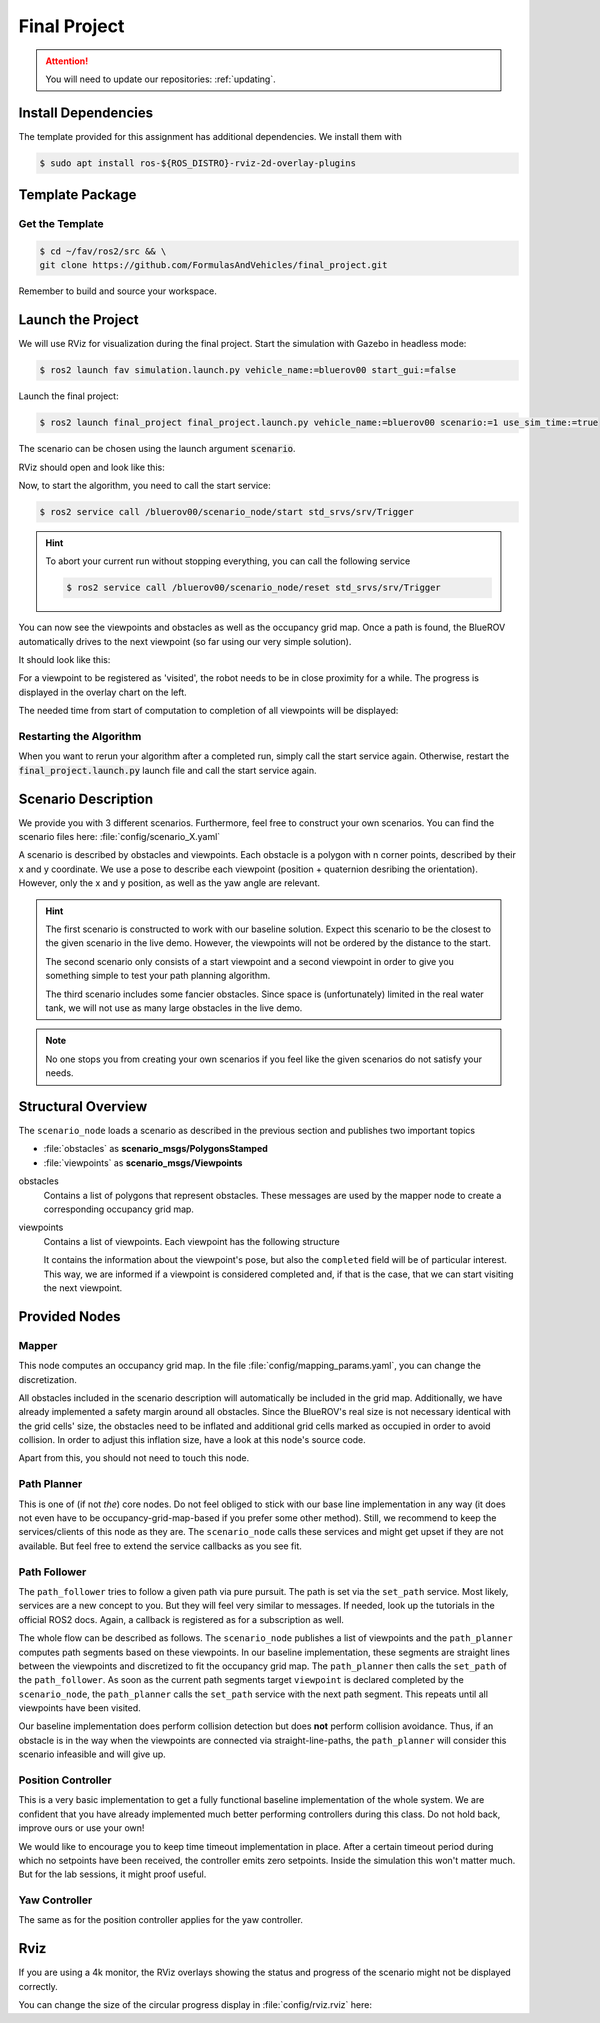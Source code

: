 Final Project
#############

.. attention::

   You will need to update our repositories: :ref:`updating`.

Install Dependencies
====================

The template provided for this assignment has additional dependencies.
We install them with

.. code-block:: console

   $ sudo apt install ros-${ROS_DISTRO}-rviz-2d-overlay-plugins

Template Package
================

Get the Template
****************

.. code-block:: console

   $ cd ~/fav/ros2/src && \
   git clone https://github.com/FormulasAndVehicles/final_project.git


Remember to build and source your workspace.

Launch the Project
==================

We will use RViz for visualization during the final project. 
Start the simulation with Gazebo in headless mode: 

.. code-block:: console

   $ ros2 launch fav simulation.launch.py vehicle_name:=bluerov00 start_gui:=false

Launch the final project:

.. code-block:: console

   $ ros2 launch final_project final_project.launch.py vehicle_name:=bluerov00 scenario:=1 use_sim_time:=true

The scenario can be chosen using the launch argument :code:`scenario`.

RViz should open and look like this:

.. image:: /res/images/screenshot_before_start.png

Now, to start the algorithm, you need to call the start service:

.. code-block:: console

   $ ros2 service call /bluerov00/scenario_node/start std_srvs/srv/Trigger

.. hint::
   To abort your current run without stopping everything, you can call the following service

   .. code-block:: console

      $ ros2 service call /bluerov00/scenario_node/reset std_srvs/srv/Trigger
   
You can now see the viewpoints and obstacles as well as the occupancy grid map.
Once a path is found, the BlueROV automatically drives to the next viewpoint (so far using our very simple solution).

It should look like this:

.. image:: /res/images/screenshot_progress.png

For a viewpoint to be registered as 'visited', the robot needs to be in close proximity for a while. The progress is displayed in the overlay chart on the left.

The needed time from start of computation to completion of all viewpoints will be displayed:

.. image:: /res/images/screenshot_finished.png


Restarting the Algorithm
************************

When you want to rerun your algorithm after a completed run, simply call the start service again. Otherwise, restart the :code:`final_project.launch.py` launch file and call the start service again.

Scenario Description
====================

We provide you with 3 different scenarios. Furthermore, feel free to construct your own scenarios.
You can find the scenario files here: :file:`config/scenario_X.yaml`

A scenario is described by obstacles and viewpoints.
Each obstacle is a polygon with n corner points, described by their x and y coordinate. 
We use a pose to describe each viewpoint (position + quaternion desribing the orientation). However, only the x and y position, as well as the yaw angle are relevant.

.. hint::
   The first scenario is constructed to work with our baseline solution. Expect this scenario to be the closest to the given scenario in the live demo. 
   However, the viewpoints will not be ordered by the distance to the start.

   The second scenario only consists of a start viewpoint and a second viewpoint in order to give you something simple to test your path planning algorithm. 

   The third scenario includes some fancier obstacles. Since space is (unfortunately) limited in the real water tank, we will not use as many large obstacles in the live demo.

.. note::
   No one stops you from creating your own scenarios if you feel like the given scenarios do not satisfy your needs.

Structural Overview
===================

The ``scenario_node`` loads a scenario as described in the previous section and publishes two important topics

* :file:`obstacles` as **scenario_msgs/PolygonsStamped**
* :file:`viewpoints` as **scenario_msgs/Viewpoints**

obstacles
   Contains a list of polygons that represent obstacles.
   These messages are used by the mapper node to create a corresponding occupancy grid map.

viewpoints
   Contains a list of viewpoints.
   Each viewpoint has the following structure

   .. code-block:: console
      :emphasize-lines: 4,15

      $ ros2 interface show scenario_msgs/msg/Viewpoint
      std_msgs/Header header
         ...
      geometry_msgs/Pose pose
         Point position
            float64 x
            float64 y
            float64 z
         Quaternion orientation
            float64 x 0
            float64 y 0
            float64 z 0
            float64 w 1
      float64 progress
      bool completed

   It contains the information about the viewpoint's pose, but also the ``completed`` field will be of particular interest.
   This way, we are informed if a viewpoint is considered completed and, if that is the case, that we can start visiting the next viewpoint.
   

Provided Nodes
==============

Mapper
******
This node computes an occupancy grid map.
In the file :file:`config/mapping_params.yaml`, you can change the discretization.

All obstacles included in the scenario description will automatically be included in the grid map.
Additionally, we have already implemented a safety margin around all obstacles.
Since the BlueROV's real size is not necessary identical with the grid cells' size, the obstacles need to be inflated and additional grid cells marked as occupied in order to avoid collision.
In order to adjust this inflation size, have a look at this node's source code.

Apart from this, you should not need to touch this node.


Path Planner
************
This is one of (if not *the*) core nodes.
Do not feel obliged to stick with our base line implementation in any way (it does not even have to be occupancy-grid-map-based if you prefer some other method).
Still, we recommend to keep the services/clients of this node as they are.
The ``scenario_node`` calls these services and might get upset if they are not available.
But feel free to extend the service callbacks as you see fit.

Path Follower
*************
The ``path_follower`` tries to follow a given path via pure pursuit.
The path is set via the ``set_path`` service.
Most likely, services are a new concept to you.
But they will feel very similar to messages.
If needed, look up the tutorials in the official ROS2 docs.
Again, a callback is registered as for a subscription as well.

The whole flow can be described as follows.
The ``scenario_node`` publishes a list of viewpoints and the ``path_planner`` computes path segments based on these viewpoints.
In our baseline implementation, these segments are straight lines between the viewpoints and discretized to fit the occupancy grid map.
The ``path_planner`` then calls the ``set_path`` of the ``path_follower``.
As soon as the current path segments target ``viewpoint`` is declared completed by the ``scenario_node``, the ``path_planner`` calls the ``set_path`` service with the next path segment.
This repeats until all viewpoints have been visited.

Our baseline implementation does perform collision detection but does **not** perform collision avoidance.
Thus, if an obstacle is in the way when the viewpoints are connected via straight-line-paths, the ``path_planner`` will consider this scenario infeasible and will give up.

Position Controller
*******************
This is a very basic implementation to get a fully functional baseline implementation of the whole system.
We are confident that you have already implemented much better performing controllers during this class.
Do not hold back, improve ours or use your own!

We would like to encourage you to keep time timeout implementation in place.
After a certain timeout period during which no setpoints have been received, the controller emits zero setpoints.
Inside the simulation this won't matter much.
But for the lab sessions, it might proof useful.

Yaw Controller
**************
The same as for the position controller applies for the yaw controller.


Rviz
====

If you are using a 4k monitor, the RViz overlays showing the status and progress of the scenario might not be displayed correctly.

You can change the size of the circular progress display in :file:`config/rviz.rviz` here:

.. code-block:: 
   :emphasize-lines: 26

   - Class: rviz_2d_overlay_plugins/PieChartOverlay
   Enabled: true
   Name: Progress
   Topic:
      Depth: 5
      Durability Policy: Volatile
      History Policy: Keep Last
      Reliability Policy: Reliable
      Value: /bluerov00/scenario_node/viewpoint_progress
   Value: true
   auto color change: true
   background color: 0; 0; 0
   backround alpha: 0
   clockwise rotate direction: true
   foreground alpha: 0.699999988079071
   foreground alpha 2: 0.4000000059604645
   foreground color: 255; 255; 255
   left: 10
   max color: 0; 255; 0
   max color change threthold: 0.75
   max value: 1
   med color: 255; 255; 0
   med color change threthold: 0.10000000149011612
   min value: 0
   show caption: true
   size: 80
   text size: 14
   top: 80